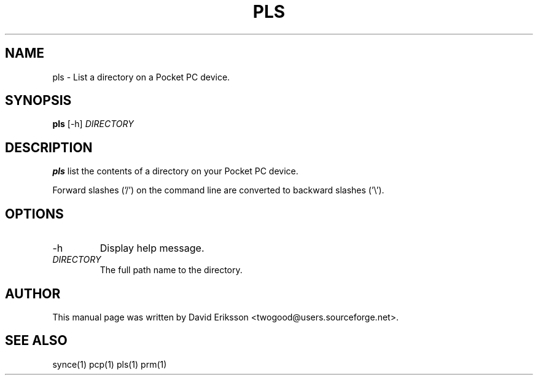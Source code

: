 .\" $Id$
.TH "PLS" "1" "November 2002" "The SynCE project" "http://synce.sourceforge.net/"
.SH NAME
pls \- List a directory on a Pocket PC device.

.SH SYNOPSIS
\fBpls\fR [-h] \fIDIRECTORY\fR

.SH "DESCRIPTION"
.PP
\fBpls\fR list the contents of a directory on your Pocket PC device.

.PP
Forward slashes ('/') on the command line are converted to backward slashes ('\\').

.SH "OPTIONS"
.TP
.TP
-h
Display help message.

.TP \fIDIRECTORY\fR The full path to the directory on the Pocket PC device.

.TP
\fIDIRECTORY\fR
The full path name to the directory.

.SH "AUTHOR"
.PP
This manual page was written by David Eriksson <twogood@users.sourceforge.net>.
.SH "SEE ALSO"
synce(1) pcp(1) pls(1) prm(1)
